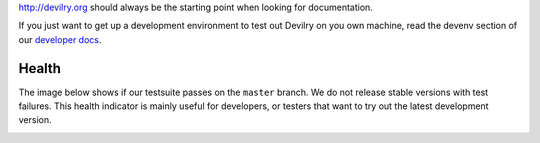 http://devilry.org should always be the starting point when looking for documentation.

If you just want to get up a development environment to test out Devilry on you own machine,
read the devenv section of our `developer docs`_.

.. _`developer docs`: http://devilry.readthedocs.org


Health
============
The image below shows if our testsuite passes on the ``master`` branch. We do not release stable
versions with test failures. This health indicator is mainly useful for developers, or testers that want to try
out the latest development version.

.. image:: https://travis-ci.org/devilry/devilry-django.png?branch=master
  :alt: Build status
  :target: https://travis-ci.org/devilry/devilry-django

